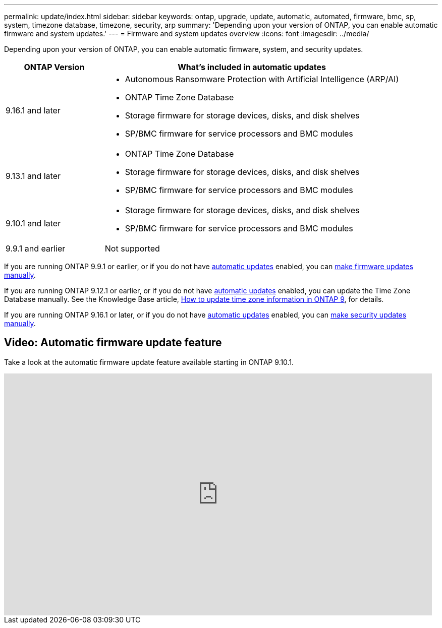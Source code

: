 ---
permalink: update/index.html
sidebar: sidebar
keywords: ontap, upgrade, update, automatic, automated, firmware, bmc, sp, system, timezone database, timezone, security, arp
summary: 'Depending upon your version of ONTAP, you can enable automatic firmware and system updates.'
---
= Firmware and system updates overview
:icons: font
:imagesdir: ../media/

[.lead]
Depending upon your version of ONTAP, you can enable automatic firmware, system, and security updates.

[cols="25,75", options="header"]
|===

|ONTAP Version
|What's included in automatic updates

|9.16.1 and later
a|
* Autonomous Ransomware Protection with Artificial Intelligence (ARP/AI) 
* ONTAP Time Zone Database
* Storage firmware for storage devices, disks, and disk shelves
* SP/BMC firmware for service processors and BMC modules

|9.13.1 and later
a|
* ONTAP Time Zone Database
* Storage firmware for storage devices, disks, and disk shelves
* SP/BMC firmware for service processors and BMC modules

|9.10.1 and later
a|
* Storage firmware for storage devices, disks, and disk shelves
* SP/BMC firmware for service processors and BMC modules

|9.9.1 and earlier
|Not supported

|===

If you are running ONTAP 9.9.1 or earlier, or if you do not have link:enable-automatic-updates-task.html[automatic updates] enabled, you can link:firmware-task.html[make firmware updates manually].

If you are running ONTAP 9.12.1 or earlier, or if you do not have link:enable-automatic-updates-task.html[automatic updates] enabled, you can update the Time Zone Database manually. See the Knowledge Base article, link:https://kb.netapp.com/Advice_and_Troubleshooting/Data_Storage_Software/ONTAP_OS/How_to_update_time_zone_information_in_ONTAP_9[How to update time zone information in ONTAP 9^], for details.

If you are running ONTAP 9.16.1 or later, or if you do not have link:enable-automatic-updates-task.html[automatic updates] enabled, you can link:../anti-ransomware/enable-arp-ai-with-au.html[make security updates manually].

== Video: Automatic firmware update feature

Take a look at the automatic firmware update feature available starting in ONTAP 9.10.1.

video::GoABILT85hQ[youtube, width=848, height=480]

// 2023 Aug 29, Git Issue 1061
// 2023 May 03, Jira 752
